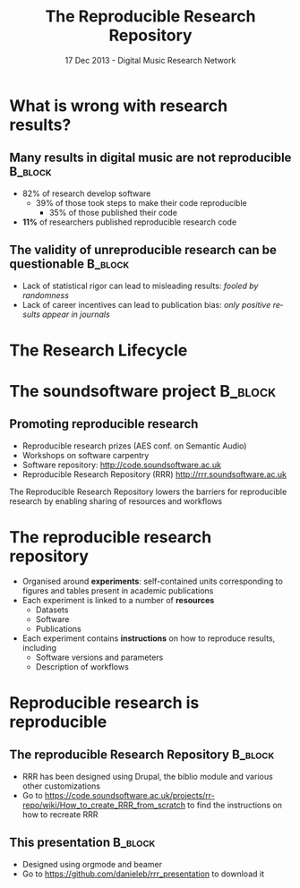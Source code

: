 #+TITLE:     The Reproducible Research Repository
#+DATE:      17 Dec 2013 - Digital Music Research Network
#+BEAMER_HEADER_EXTRA: \author[Barchiesi et al.]{Daniele Barchiesi, Luis Figueira, Chris Cannam and Mark Plumbley}
#+BEAMER_HEADER_EXTRA: \institute[C4DM]{Centre for Digital Music\\School of Electronic Engineering and Computer Science\\Queen Mary University of London\\[2ex]\texttt{name.surname@eecs.qmul.ac.uk}\\\titlegraphic{\includegraphics[width=1.5cm]{/Users/daniele/Research/myPapers/logos/c4dmLogo.pdf}}\titlegraphic{\includegraphics[width=1.5cm]{/Users/daniele/Research/myPapers/logos/qmLogo.pdf}}}
#+DESCRIPTION:
#+KEYWORDS:
#+LANGUAGE:  en
#+OPTIONS:   H:3 num:t toc:nil \n:nil @:t ::t |:t ^:t -:t f:t *:t <:t
#+OPTIONS:   TeX:t LaTeX:t skip:nil d:nil todo:t pri:nil tags:not-in-toc
#+INFOJS_OPT: view:nil toc:nil ltoc:t mouse:underline buttons:0 path:http://orgmode.org/org-info.js
#+EXPORT_SELECT_TAGS: export
#+EXPORT_EXCLUDE_TAGS: noexport
#+LINK_UP:   
#+LINK_HOME: 
#+XSLT:
#+startup: beamer
#+LaTex_CLASS: beamer
#+LaTex_CLASS_OPTIONS: [bigger]
#+BEAMER_FRAME_LEVEL: 1
#+COLUMNS: %40ITEM %10BEAMER_env(ENV) %9BEAMER_envargs(Env Args) %4BEAMER_col(Col) %10BEAMER_extra(Extra)
#+latex_header: \mode<beamer>{\usetheme{Rochester}}
#+latex_header: \mode<beamer>{\usecolortheme[named=blue]{structure}}
#+latex_header: \mode<beamer>{\useoutertheme{shadow}}
#+latex_header: \mode<beamer>{\useinnertheme{rounded}}
#+latex_header: \setbeamertemplate{items}[ball]
#+latex_header: \setbeamertemplate{blocks}[rounded][shadow=true]
#+latex_header: \setbeamertemplate{navigation symbols}{}

* What is wrong with research results?
** Many results in digital music are not reproducible 		    :B_block:
   :PROPERTIES:
   :BEAMER_env: block
   :END:
- 82% of research develop software
  - 39% of those took steps to make their code reproducible
    - 35% of those published their code
- *11%* of researchers published reproducible research code

** The validity of unreproducible research can be questionable	    :B_block:
   :PROPERTIES:
   :BEAMER_env: block
   :END:
- Lack of statistical rigor can lead to misleading results: /fooled by randomness/
- Lack of career incentives can lead to publication bias: /only positive results appear in journals/

* The Research Lifecycle
 #+ATTR_LATEX: width=\textwidth
[[./images/research-lifecycle.jpg]]

* The soundsoftware project 					    :B_block:
** Promoting reproducible research
   :PROPERTIES:
   :BEAMER_env: block
   :END:
- Reproducible research prizes (AES conf. on Semantic Audio)
- Workshops on software carpentry
- Software repository: http://code.soundsoftware.ac.uk
- Reproducible Research Repository (RRR) http://rrr.soundsoftware.ac.uk

The Reproducible Research Repository lowers the barriers for reproducible research by enabling sharing of resources and workflows

* The reproducible research repository
- Organised around *experiments*: self-contained units corresponding to figures and tables present in academic publications
- Each experiment is linked to a number of *resources* 
  - Datasets
  - Software
  - Publications
- Each experiment contains *instructions* on how to reproduce results, including
  - Software versions and parameters
  - Description of workflows

* Reproducible research is reproducible
** The reproducible Research Repository				    :B_block:
   :PROPERTIES:
   :BEAMER_env: block
   :END:
- RRR has been designed using Drupal, the biblio module and various other customizations
- Go to https://code.soundsoftware.ac.uk/projects/rr-repo/wiki/How_to_create_RRR_from_scratch to find the instructions on how to recreate RRR
** This presentation						    :B_block:
   :PROPERTIES:
   :BEAMER_env: block
   :END:
- Designed using orgmode and beamer
- Go to https://github.com/danieleb/rrr_presentation to download it

